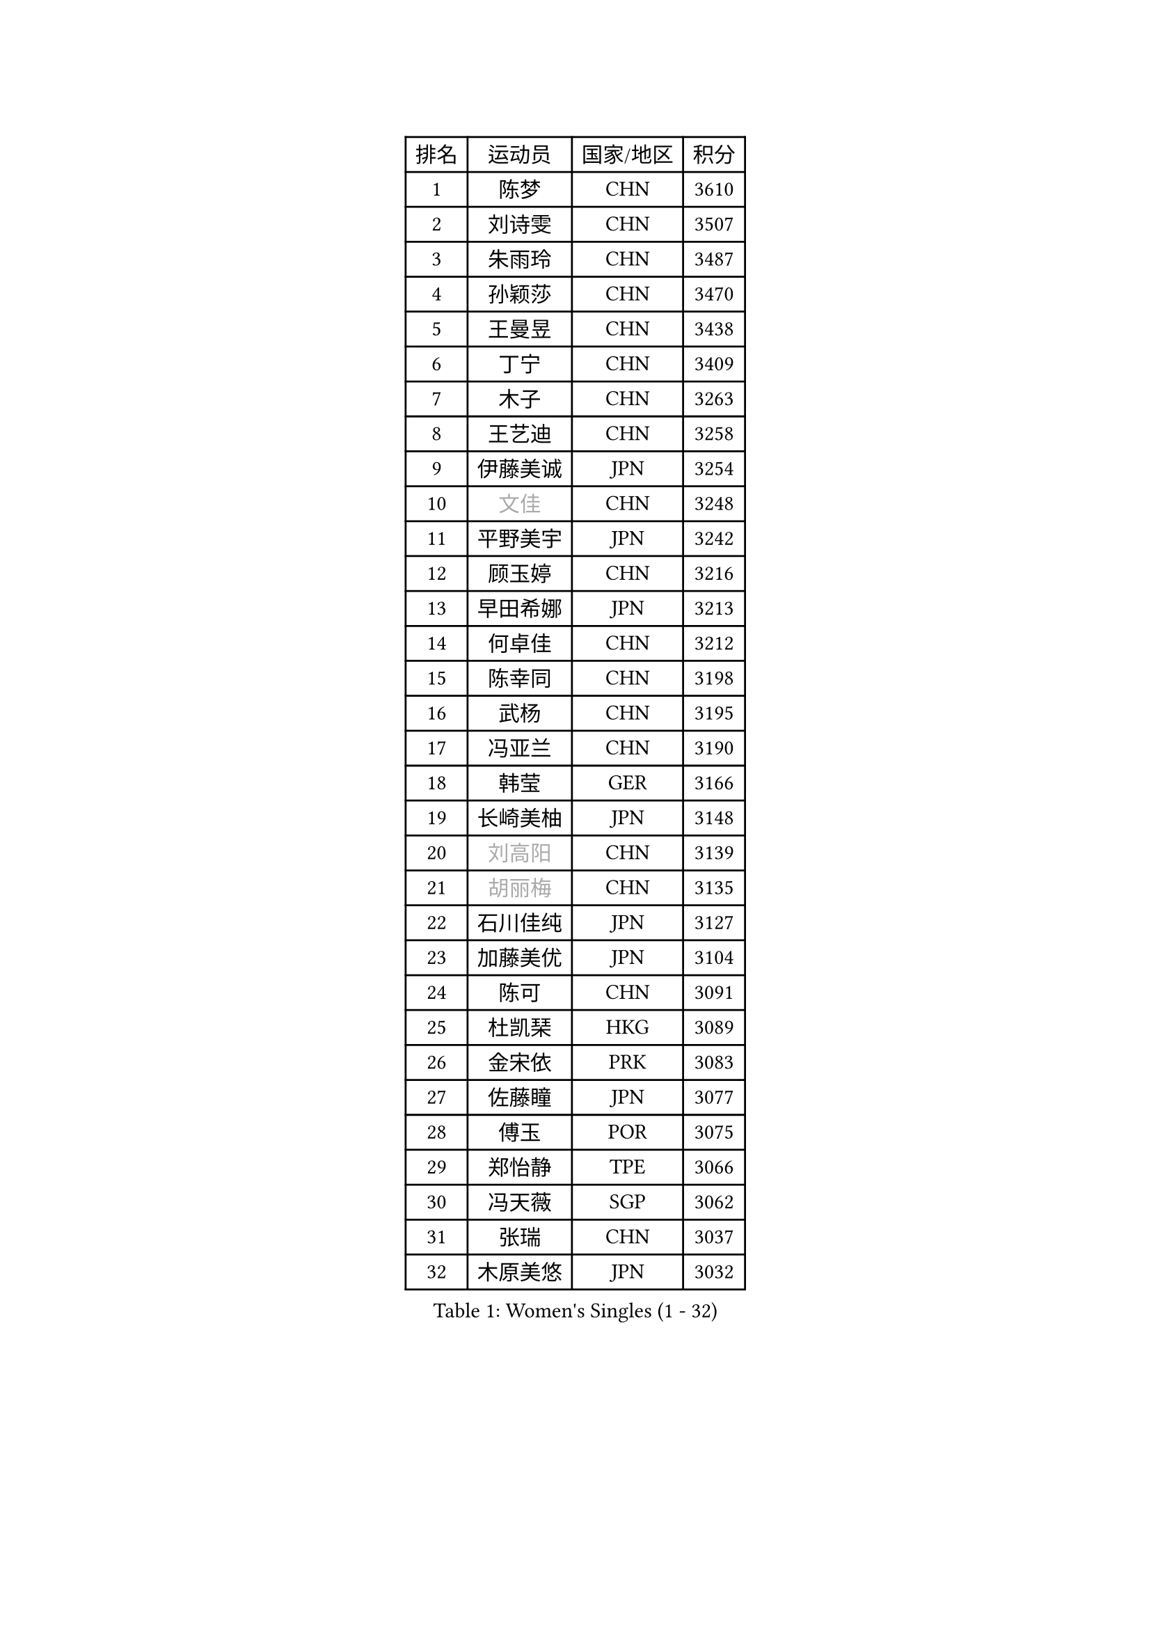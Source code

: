 
#set text(font: ("Courier New", "NSimSun"))
#figure(
  caption: "Women's Singles (1 - 32)",
    table(
      columns: 4,
      [排名], [运动员], [国家/地区], [积分],
      [1], [陈梦], [CHN], [3610],
      [2], [刘诗雯], [CHN], [3507],
      [3], [朱雨玲], [CHN], [3487],
      [4], [孙颖莎], [CHN], [3470],
      [5], [王曼昱], [CHN], [3438],
      [6], [丁宁], [CHN], [3409],
      [7], [木子], [CHN], [3263],
      [8], [王艺迪], [CHN], [3258],
      [9], [伊藤美诚], [JPN], [3254],
      [10], [#text(gray, "文佳")], [CHN], [3248],
      [11], [平野美宇], [JPN], [3242],
      [12], [顾玉婷], [CHN], [3216],
      [13], [早田希娜], [JPN], [3213],
      [14], [何卓佳], [CHN], [3212],
      [15], [陈幸同], [CHN], [3198],
      [16], [武杨], [CHN], [3195],
      [17], [冯亚兰], [CHN], [3190],
      [18], [韩莹], [GER], [3166],
      [19], [长崎美柚], [JPN], [3148],
      [20], [#text(gray, "刘高阳")], [CHN], [3139],
      [21], [#text(gray, "胡丽梅")], [CHN], [3135],
      [22], [石川佳纯], [JPN], [3127],
      [23], [加藤美优], [JPN], [3104],
      [24], [陈可], [CHN], [3091],
      [25], [杜凯琹], [HKG], [3089],
      [26], [金宋依], [PRK], [3083],
      [27], [佐藤瞳], [JPN], [3077],
      [28], [傅玉], [POR], [3075],
      [29], [郑怡静], [TPE], [3066],
      [30], [冯天薇], [SGP], [3062],
      [31], [张瑞], [CHN], [3037],
      [32], [木原美悠], [JPN], [3032],
    )
  )#pagebreak()

#set text(font: ("Courier New", "NSimSun"))
#figure(
  caption: "Women's Singles (33 - 64)",
    table(
      columns: 4,
      [排名], [运动员], [国家/地区], [积分],
      [33], [孙铭阳], [CHN], [3032],
      [34], [徐孝元], [KOR], [3027],
      [35], [芝田沙季], [JPN], [3017],
      [36], [车晓曦], [CHN], [3012],
      [37], [GU Ruochen], [CHN], [3010],
      [38], [安藤南], [JPN], [3009],
      [39], [张蔷], [CHN], [3006],
      [40], [CHA Hyo Sim], [PRK], [3002],
      [41], [刘斐], [CHN], [2980],
      [42], [伯纳黛特 斯佐科斯], [ROU], [2974],
      [43], [桥本帆乃香], [JPN], [2973],
      [44], [LIU Xi], [CHN], [2970],
      [45], [于梦雨], [SGP], [2968],
      [46], [李倩], [POL], [2961],
      [47], [SOO Wai Yam Minnie], [HKG], [2957],
      [48], [杨晓欣], [MON], [2949],
      [49], [梁夏银], [KOR], [2948],
      [50], [侯美玲], [TUR], [2947],
      [51], [佩特丽莎 索尔佳], [GER], [2938],
      [52], [倪夏莲], [LUX], [2934],
      [53], [陈思羽], [TPE], [2934],
      [54], [李皓晴], [HKG], [2933],
      [55], [田志希], [KOR], [2931],
      [56], [PESOTSKA Margaryta], [UKR], [2929],
      [57], [森樱], [JPN], [2927],
      [58], [KIM Nam Hae], [PRK], [2923],
      [59], [李佳燚], [CHN], [2922],
      [60], [索菲亚 波尔卡诺娃], [AUT], [2912],
      [61], [单晓娜], [GER], [2888],
      [62], [范思琦], [CHN], [2881],
      [63], [LIU Hsing-Yin], [TPE], [2875],
      [64], [李佼], [NED], [2872],
    )
  )#pagebreak()

#set text(font: ("Courier New", "NSimSun"))
#figure(
  caption: "Women's Singles (65 - 96)",
    table(
      columns: 4,
      [排名], [运动员], [国家/地区], [积分],
      [65], [李洁], [NED], [2866],
      [66], [EKHOLM Matilda], [SWE], [2864],
      [67], [KIM Hayeong], [KOR], [2862],
      [68], [BILENKO Tetyana], [UKR], [2862],
      [69], [ODO Satsuki], [JPN], [2861],
      [70], [李芬], [SWE], [2857],
      [71], [LIU Xin], [CHN], [2855],
      [72], [阿德里安娜 迪亚兹], [PUR], [2852],
      [73], [崔孝珠], [KOR], [2849],
      [74], [CHENG Hsien-Tzu], [TPE], [2849],
      [75], [刘佳], [AUT], [2843],
      [76], [SAWETTABUT Suthasini], [THA], [2836],
      [77], [#text(gray, "LI Jiayuan")], [CHN], [2830],
      [78], [曾尖], [SGP], [2825],
      [79], [申裕斌], [KOR], [2823],
      [80], [妮娜 米特兰姆], [GER], [2821],
      [81], [MIKHAILOVA Polina], [RUS], [2818],
      [82], [张默], [CAN], [2817],
      [83], [HUANG Yingqi], [CHN], [2811],
      [84], [POTA Georgina], [HUN], [2809],
      [85], [MADARASZ Dora], [HUN], [2807],
      [86], [EERLAND Britt], [NED], [2805],
      [87], [#text(gray, "MATSUZAWA Marina")], [JPN], [2802],
      [88], [MATELOVA Hana], [CZE], [2800],
      [89], [YOO Eunchong], [KOR], [2795],
      [90], [浜本由惟], [JPN], [2792],
      [91], [MAEDA Miyu], [JPN], [2791],
      [92], [伊丽莎白 萨玛拉], [ROU], [2791],
      [93], [李时温], [KOR], [2789],
      [94], [#text(gray, "MORIZONO Mizuki")], [JPN], [2786],
      [95], [LANG Kristin], [GER], [2786],
      [96], [GRZYBOWSKA-FRANC Katarzyna], [POL], [2782],
    )
  )#pagebreak()

#set text(font: ("Courier New", "NSimSun"))
#figure(
  caption: "Women's Singles (97 - 128)",
    table(
      columns: 4,
      [排名], [运动员], [国家/地区], [积分],
      [97], [LEE Eunhye], [KOR], [2774],
      [98], [SUN Jiayi], [CRO], [2767],
      [99], [SHIOMI Maki], [JPN], [2764],
      [100], [KIM Youjin], [KOR], [2761],
      [101], [张安], [USA], [2760],
      [102], [BERGSTROM Linda], [SWE], [2757],
      [103], [玛妮卡 巴特拉], [IND], [2755],
      [104], [LIN Ye], [SGP], [2754],
      [105], [NARUMOTO Ayami], [JPN], [2749],
      [106], [小盐遥菜], [JPN], [2746],
      [107], [YOON Hyobin], [KOR], [2741],
      [108], [BALAZOVA Barbora], [SVK], [2741],
      [109], [邵杰妮], [POR], [2736],
      [110], [森田美咲], [JPN], [2732],
      [111], [LI Xiang], [ITA], [2730],
      [112], [WINTER Sabine], [GER], [2729],
      [113], [#text(gray, "PARK Joohyun")], [KOR], [2727],
      [114], [WU Yue], [USA], [2726],
      [115], [MONTEIRO DODEAN Daniela], [ROU], [2726],
      [116], [SOMA Yumeno], [JPN], [2721],
      [117], [郭雨涵], [CHN], [2716],
      [118], [VOROBEVA Olga], [RUS], [2705],
      [119], [#text(gray, "SO Eka")], [JPN], [2703],
      [120], [#text(gray, "KATO Kyoka")], [JPN], [2697],
      [121], [DIACONU Adina], [ROU], [2697],
      [122], [HUANG Yi-Hua], [TPE], [2694],
      [123], [维多利亚 帕芙洛维奇], [BLR], [2693],
      [124], [DOLGIKH Maria], [RUS], [2692],
      [125], [#text(gray, "CHOE Hyon Hwa")], [PRK], [2691],
      [126], [SOLJA Amelie], [AUT], [2689],
      [127], [KOLISH Anastasia], [RUS], [2680],
      [128], [SU Pei-Ling], [TPE], [2679],
    )
  )